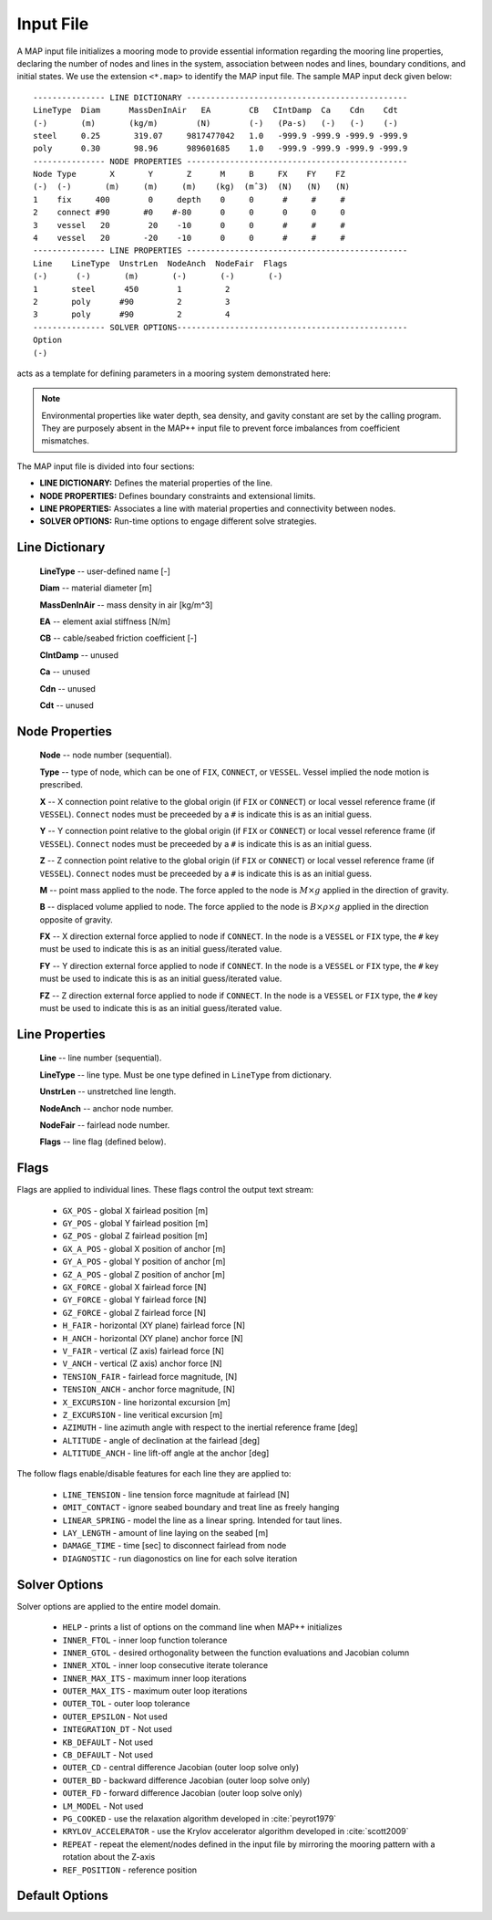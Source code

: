 Input File
==========

A MAP input file initializes a mooring mode to provide essential information regarding the mooring line properties, declaring the number of nodes and lines in the system, association between nodes and lines, boundary conditions, and initial states.
We use the extension ``<*.map>`` to identify the MAP input file.
The sample MAP input deck given below::

	--------------- LINE DICTIONARY ----------------------------------------------
	LineType  Diam      MassDenInAir   EA        CB   CIntDamp  Ca    Cdn    Cdt
	(-)       (m)       (kg/m)        (N)        (-)   (Pa-s)   (-)   (-)    (-)
	steel     0.25       319.07     9817477042   1.0   -999.9 -999.9 -999.9 -999.9
	poly      0.30       98.96      989601685    1.0   -999.9 -999.9 -999.9 -999.9
	--------------- NODE PROPERTIES ----------------------------------------------
	Node Type       X       Y       Z      M     B     FX    FY    FZ
	(-)  (-)       (m)     (m)     (m)    (kg)  (mˆ3)  (N)   (N)   (N)
	1    fix     400        0     depth    0     0      #     #     #
	2    connect #90       #0    #-80      0     0      0     0     0   
	3    vessel   20        20    -10      0     0      #     #     #
	4    vessel   20       -20    -10      0     0      #     #     #
	--------------- LINE PROPERTIES ----------------------------------------------
	Line    LineType  UnstrLen  NodeAnch  NodeFair  Flags
	(-)      (-)       (m)       (-)       (-)       (-)
	1       steel      450        1         2  
	2       poly      #90         2         3  
	3       poly      #90         2         4  
	--------------- SOLVER OPTIONS------------------------------------------------
	Option
	(-)

acts as a template for defining parameters in a mooring system demonstrated here: 

.. figure:: nstatic/input1a_image.png
    :align: center
    :width: 400pt

.. Note::
   Environmental properties like water depth, sea density, and gavity constant are set by the calling program. 
   They are purposely absent in the MAP++ input file to prevent force imbalances from coefficient mismatches. 

The MAP input file is divided into four sections:

* **LINE DICTIONARY:** Defines the material properties of the line.

* **NODE PROPERTIES:** Defines boundary constraints and extensional limits.

* **LINE PROPERTIES:** Associates a line with material properties and connectivity between nodes. 

* **SOLVER OPTIONS:** Run-time options to engage different solve strategies.

Line Dictionary
---------------

   **LineType**     -- user-defined name [-]

   **Diam**         -- material diameter [m]

   **MassDenInAir** -- mass density in air [kg/m^3]

   **EA**           -- element axial stiffness [N/m]

   **CB**           -- cable/seabed friction coefficient [-]

   **CIntDamp**     -- unused

   **Ca**           -- unused

   **Cdn**          -- unused

   **Cdt**          -- unused

Node Properties
---------------

   **Node** -- node number (sequential).

   **Type** --  type of node, which can be one of ``FIX``, ``CONNECT``, or ``VESSEL``. Vessel implied the node motion is prescribed.

   **X**    -- X connection point relative to the global origin (if ``FIX`` or ``CONNECT``) or local vessel reference frame (if ``VESSEL``).  ``Connect`` nodes must be preceeded by a ``#`` is indicate this is as an initial guess.

   **Y**    -- Y connection point relative to the global origin (if ``FIX`` or ``CONNECT``) or local vessel reference frame (if ``VESSEL``).  ``Connect`` nodes must be preceeded by a ``#`` is indicate this is as an initial guess.

   **Z**    -- Z connection point relative to the global origin (if ``FIX`` or ``CONNECT``) or local vessel reference frame (if ``VESSEL``).  ``Connect`` nodes must be preceeded by a ``#`` is indicate this is as an initial guess.

   **M**    -- point mass applied to the node. The force appled to the node is :math:`M\times g` applied in the direction of gravity.

   **B**    -- displaced volume applied to node. The  force applied to the node is :math:`B\times \rho \times g` applied in the direction opposite of gravity. 

   **FX**   -- X direction external force applied to node if ``CONNECT``. In the node is a ``VESSEL`` or ``FIX`` type, the ``#`` key must be used to indicate this is as an initial guess/iterated value.

   **FY**   -- Y direction external force applied to node if ``CONNECT``. In the node is a ``VESSEL`` or ``FIX`` type, the ``#`` key must be used to indicate this is as an initial guess/iterated value.

   **FZ**   -- Z direction external force applied to node if ``CONNECT``. In the node is a ``VESSEL`` or ``FIX`` type, the ``#`` key must be used to indicate this is as an initial guess/iterated value.

Line Properties
---------------

   **Line**      -- line number (sequential).

   **LineType**  -- line type. Must be one type defined in ``LineType`` from dictionary.

   **UnstrLen**  -- unstretched line length.

   **NodeAnch**  -- anchor node number.

   **NodeFair**  -- fairlead node number.

   **Flags**     -- line flag (defined below).

Flags
----- 
Flags are applied to individual lines. 
These flags control the output text stream:

 * ``GX_POS`` - global X fairlead position [m]     
 * ``GY_POS`` - global Y fairlead position [m]  
 * ``GZ_POS`` - global Z fairlead position [m]  
 * ``GX_A_POS`` - global X position of anchor [m]
 * ``GY_A_POS`` - global Y position of anchor [m]  
 * ``GZ_A_POS`` - global Z position of anchor [m]
 * ``GX_FORCE`` - global X fairlead force [N]
 * ``GY_FORCE`` - global Y fairlead force [N]
 * ``GZ_FORCE`` - global Z fairlead force [N]
 * ``H_FAIR`` - horizontal (XY plane) fairlead force [N] 
 * ``H_ANCH`` - horizontal (XY plane) anchor force [N]  
 * ``V_FAIR`` - vertical (Z axis) fairlead force [N]
 * ``V_ANCH`` - vertical (Z axis) anchor force [N]  
 * ``TENSION_FAIR`` - fairlead force magnitude, [N] 
 * ``TENSION_ANCH`` - anchor force magnitude, [N]  
 * ``X_EXCURSION`` - line horizontal excursion [m]
 * ``Z_EXCURSION`` - line veritical excursion [m]
 * ``AZIMUTH`` - line azimuth angle with respect to the inertial reference frame [deg]
 * ``ALTITUDE`` - angle of declination at the fairlead [deg]
 * ``ALTITUDE_ANCH`` - line lift-off angle at the anchor [deg]

The follow flags enable/disable features for each line they are applied to:

 * ``LINE_TENSION`` - line tension force magnitude at fairlead [N]
 * ``OMIT_CONTACT`` - ignore seabed boundary and treat line as freely hanging
 * ``LINEAR_SPRING`` - model the line as a linear spring. Intended for taut lines. 
 * ``LAY_LENGTH`` - amount of line laying on the seabed [m]
 * ``DAMAGE_TIME`` - time [sec] to disconnect fairlead from node
 * ``DIAGNOSTIC`` - run diagonostics on line for each solve iteration

Solver Options
--------------
Solver options are applied to the entire model domain.

 * ``HELP`` - prints a list of options on the command line when MAP++ initializes
 * ``INNER_FTOL`` - inner loop function tolerance
 * ``INNER_GTOL`` - desired orthogonality between the function evaluations and Jacobian column
 * ``INNER_XTOL`` - inner loop consecutive iterate tolerance
 * ``INNER_MAX_ITS`` - maximum inner loop iterations 
 * ``OUTER_MAX_ITS`` - maximum outer loop iterations
 * ``OUTER_TOL`` - outer loop tolerance
 * ``OUTER_EPSILON`` - Not used
 * ``INTEGRATION_DT`` - Not used
 * ``KB_DEFAULT`` - Not used
 * ``CB_DEFAULT`` - Not used
 * ``OUTER_CD`` - central difference Jacobian (outer loop solve only)
 * ``OUTER_BD`` - backward difference Jacobian (outer loop solve only)
 * ``OUTER_FD`` - forward difference Jacobian (outer loop solve only)
 * ``LM_MODEL`` - Not used
 * ``PG_COOKED`` - use the relaxation algorithm developed in :cite:`peyrot1979`
 * ``KRYLOV_ACCELERATOR`` - use the Krylov accelerator algorithm developed in :cite:`scott2009`
 * ``REPEAT`` - repeat the element/nodes defined in the input file by mirroring the mooring pattern with a rotation about the Z-axis
 * ``REF_POSITION`` - reference position

Default Options
---------------

.. include-comment:: ../../src/mapinit.c

